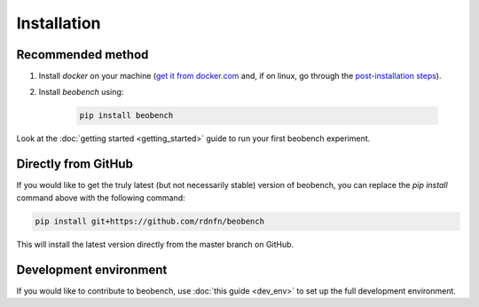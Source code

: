 .. highlight:: shell




.. _sec-installation:

Installation
------------------

Recommended method
^^^^^^^^^^^^^^^^^^

1. Install *docker* on your machine (`get it from docker.com <https://docs.docker.com/get-docker/>`_ and, if on linux, go through the `post-installation steps <https://docs.docker.com/engine/install/linux-postinstall/>`_).
2. Install *beobench* using:

        .. code-block:: console

                pip install beobench

Look at the :doc:`getting started <getting_started>` guide to run your first beobench experiment.

Directly from GitHub
^^^^^^^^^^^^^^^^^^^^

If you would like to get the truly latest (but not necessarily stable) version of beobench, you can replace the `pip install` command above with the following command:

.. code-block:: console

        pip install git+https://github.com/rdnfn/beobench

This will install the latest version directly from the master branch on GitHub.


Development environment
^^^^^^^^^^^^^^^^^^^^^^^

If you would like to contribute to beobench, use :doc:`this guide <dev_env>` to set up the full development environment.
